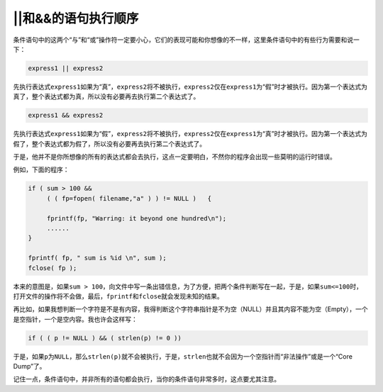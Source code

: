 ||和&&的语句执行顺序
====================

条件语句中的这两个“与”和“或”操作符一定要小心，它们的表现可能和你想像的不一样，这里条件语句中的有些行为需要和说一下：

.. code-block:: c

    express1 || express2
        
先执行表达式\ ``express1``\ 如果为“真”，\ ``express2``\ 将不被执行，\ ``express2``\ 仅在\ ``express1``\ 为“假”时才被执行。因为第一个表达式为真了，整个表达式都为真，所以没有必要再去执行第二个表达式了。

.. code-block:: c

    express1 && express2

先执行表达式\ ``express1``\ 如果为“假”，\ ``express2``\ 将不被执行，\ ``express2``\ 仅在\ ``express1``\ 为“真”时才被执行。因为第一个表达式为假了，整个表达式都为假了，所以没有必要再去执行第二个表达式了。


于是，他并不是你所想像的所有的表达式都会去执行，这点一定要明白，不然你的程序会出现一些莫明的运行时错误。

例如，下面的程序：
  
.. code-block:: c

    if ( sum > 100 &&
         ( ( fp=fopen( filename,"a" ) ) != NULL )   {
         
         fprintf(fp, "Warring: it beyond one hundred\n");
         ......
    }
    
    fprintf( fp, " sum is %id \n", sum );
    fclose( fp );

本来的意图是，如果\ ``sum > 100``\ ，向文件中写一条出错信息，为了方便，把两个条件判断写在一起，于是，如果\ ``sum<=100``\ 时，打开文件的操作将不会做，最后，\ ``fprintf``\ 和\ ``fclose``\ 就会发现未知的结果。

再比如，如果我想判断一个字符是不是有内容，我得判断这个字符串指针是不为空（NULL）并且其内容不能为空（Empty），一个是空指针，一个是空内容。我也许会这样写：

.. code-block:: c


    if ( ( p != NULL ) && ( strlen(p) != 0 ))

于是，如果\ ``p``\ 为\ ``NULL``\ ，那么\ ``strlen(p)``\ 就不会被执行，于是，\ ``strlen``\ 也就不会因为一个空指针而“非法操作”或是一个“Core Dump”了。

记住一点，条件语句中，并非所有的语句都会执行，当你的条件语句非常多时，这点要尤其注意。
